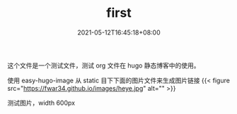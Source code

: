 #+TITLE: first
#+DATE: 2021-05-12T16:45:18+08:00
#+PUBLISHDATE: 2021-05-12T16:45:18+08:00
#+DRAFT: false
#+TAGS[]: test hugo
#+DESCRIPTION: test for org in hugo

这个文件是一个测试文件，测试 org 文件在 hugo 静态博客中的使用。

使用 easy-hugo-image 从 static 目下下面的图片文件来生成图片链接
{{< figure src="https://fwar34.github.io/images/heye.jpg" alt="" >}}

测试图片，width 600px
#+attr_org: :width 600px
[[/images/heye.jpg]]
